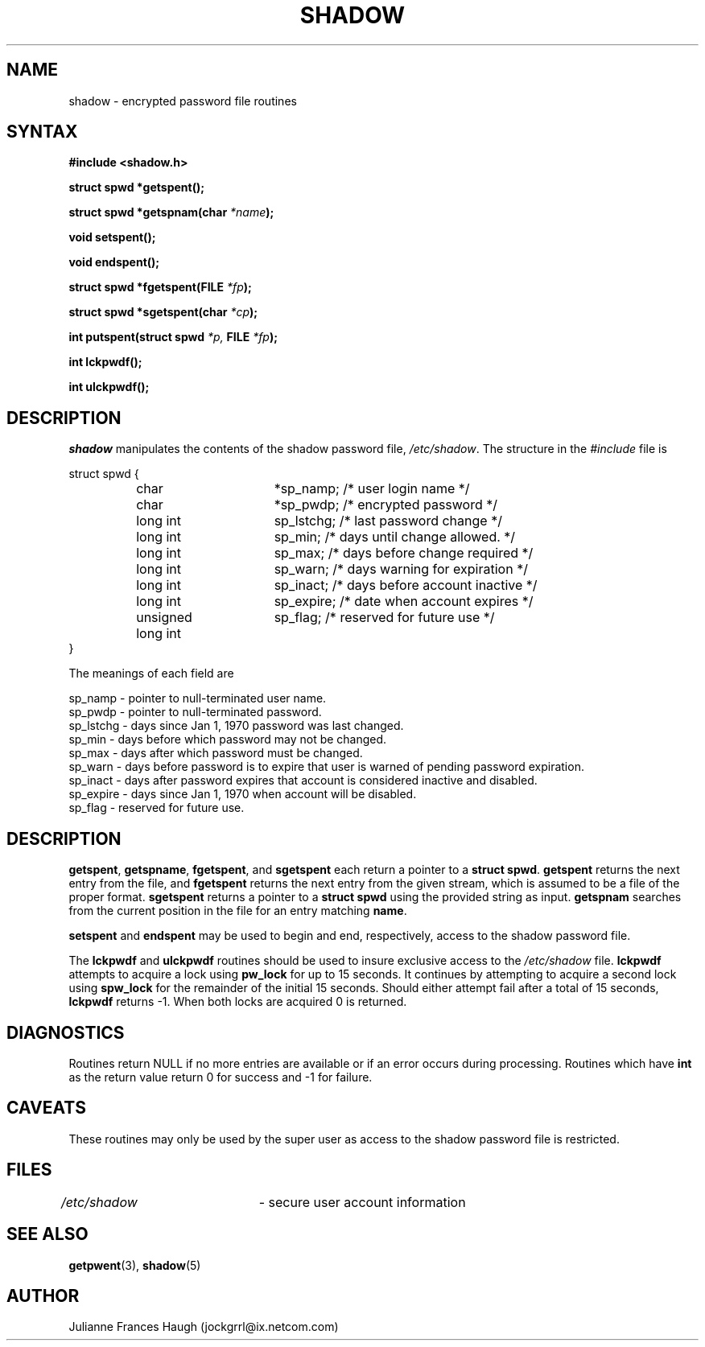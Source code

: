 .\" $Id: shadow.3,v 1.13 2005/04/12 16:31:06 kloczek Exp $
.\" Copyright 1989 - 1993, Julianne Frances Haugh
.\" All rights reserved.
.\"
.\" Redistribution and use in source and binary forms, with or without
.\" modification, are permitted provided that the following conditions
.\" are met:
.\" 1. Redistributions of source code must retain the above copyright
.\"    notice, this list of conditions and the following disclaimer.
.\" 2. Redistributions in binary form must reproduce the above copyright
.\"    notice, this list of conditions and the following disclaimer in the
.\"    documentation and/or other materials provided with the distribution.
.\" 3. Neither the name of Julianne F. Haugh nor the names of its contributors
.\"    may be used to endorse or promote products derived from this software
.\"    without specific prior written permission.
.\"
.\" THIS SOFTWARE IS PROVIDED BY JULIE HAUGH AND CONTRIBUTORS ``AS IS'' AND
.\" ANY EXPRESS OR IMPLIED WARRANTIES, INCLUDING, BUT NOT LIMITED TO, THE
.\" IMPLIED WARRANTIES OF MERCHANTABILITY AND FITNESS FOR A PARTICULAR PURPOSE
.\" ARE DISCLAIMED.  IN NO EVENT SHALL JULIE HAUGH OR CONTRIBUTORS BE LIABLE
.\" FOR ANY DIRECT, INDIRECT, INCIDENTAL, SPECIAL, EXEMPLARY, OR CONSEQUENTIAL
.\" DAMAGES (INCLUDING, BUT NOT LIMITED TO, PROCUREMENT OF SUBSTITUTE GOODS
.\" OR SERVICES; LOSS OF USE, DATA, OR PROFITS; OR BUSINESS INTERRUPTION)
.\" HOWEVER CAUSED AND ON ANY THEORY OF LIABILITY, WHETHER IN CONTRACT, STRICT
.\" LIABILITY, OR TORT (INCLUDING NEGLIGENCE OR OTHERWISE) ARISING IN ANY WAY
.\" OUT OF THE USE OF THIS SOFTWARE, EVEN IF ADVISED OF THE POSSIBILITY OF
.\" SUCH DAMAGE.
.TH SHADOW 3
.SH NAME
shadow \- encrypted password file routines
.SH SYNTAX
.B #include <shadow.h>
.PP
.B struct spwd *getspent();
.PP
.B struct spwd *getspnam(char
.IB *name );
.PP
.B void setspent();
.PP
.B void endspent();
.PP
.B struct spwd *fgetspent(FILE
.IB *fp );
.PP
.B struct spwd *sgetspent(char
.IB *cp );
.PP
.B int putspent(struct spwd
.I *p,
.B FILE
.IB *fp );
.PP
.B int lckpwdf();
.PP
.B int ulckpwdf();
.SH DESCRIPTION
.I shadow
manipulates the contents of the shadow password file,
\fI/etc/shadow\fR.
The structure in the \fI#include\fR file is
.sp
struct spwd {
.in +.5i
.br
	char			*sp_namp; /* user login name */
.br
	char			*sp_pwdp; /* encrypted password */
.br
	long int		sp_lstchg; /* last password change */
.br
	long int		sp_min; /* days until change allowed. */
.br
	long int		sp_max; /* days before change required */
.br
	long int		sp_warn; /* days warning for expiration */
.br
	long int		sp_inact; /* days before account inactive */
.br
	long int		sp_expire; /* date when account expires */
.br
	unsigned long int	sp_flag; /* reserved for future use */
.br
.in \-.5i
}
.PP
The meanings of each field are
.sp
sp_namp \- pointer to null\-terminated user name.
.br
sp_pwdp \- pointer to null\-terminated password.
.br
sp_lstchg \- days since Jan 1, 1970 password was last changed.
.br
sp_min \- days before which password may not be changed.
.br
sp_max \- days after which password must be changed.
.br
sp_warn \- days before password is to expire that user is warned
of pending password expiration.
.br
sp_inact \- days after password expires that account is considered
inactive and disabled.
.br
sp_expire \- days since Jan 1, 1970 when account will be disabled.
.br
sp_flag \- reserved for future use.
.SH DESCRIPTION
\fBgetspent\fR, \fBgetspname\fR, \fBfgetspent\fR, and \fBsgetspent\fR each
return a pointer to a \fBstruct spwd\fR. \fBgetspent\fR returns the next
entry from the file, and \fBfgetspent\fR returns the next entry from the
given stream, which is assumed to be a file of the proper format.
\fBsgetspent\fR returns a pointer to a \fBstruct spwd\fR using the
provided string as input. \fBgetspnam\fR searches from the current position
in the file for an entry matching \fBname\fR.
.PP
\fBsetspent\fR and \fBendspent\fR may be used to begin and end,
respectively, access to the shadow password file.
.PP
The \fBlckpwdf\fR and \fBulckpwdf\fR routines should be used to insure
exclusive access to the \fI/etc/shadow\fR file. \fBlckpwdf\fR attempts to
acquire a lock using \fBpw_lock\fR for up to 15 seconds. It continues by
attempting to acquire a second lock using \fBspw_lock\fR for the remainder
of the initial 15 seconds. Should either attempt fail after a total of 15
seconds, \fBlckpwdf\fR returns \-1. When both locks are acquired 0 is
returned.
.SH DIAGNOSTICS
Routines return NULL if no more entries are available or if an error occurs
during processing. Routines which have \fBint\fR as the return value return
0 for success and \-1 for failure.
.SH CAVEATS
These routines may only be used by the super user as access to the shadow
password file is restricted.
.SH FILES
\fI/etc/shadow\fR	\- secure user account information
.SH SEE ALSO
.BR getpwent (3),
.BR shadow (5)
.SH AUTHOR
Julianne Frances Haugh (jockgrrl@ix.netcom.com)
